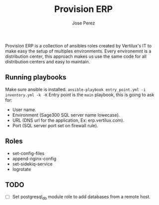#+TITLE: Provision ERP
#+AUTHOR: Jose Perez
#+EMAIL: jose.perez@vertilux.com

Provision ERP is a collection of ansibles roles created by Vertilux's IT to make easy the setup of multiples environments. Every environemnt is a distribution center, this approach makes us use the same code for all distribution centers and easy to maintain.

** Running playbooks

Make sure ansible is installed.
~ansible-playbook entry_point.yml -i inventory.yml -k -K~
Entry point is the =main= playbook, this is going to ask for:
  - User name.
  - Environment (Sage300 SQL server name lowecase).
  - URL (DNS url for the application, Ex: erp.vertilux.com).
  - Port (SQL server port set on firewall rule).

** Roles
- set-config-files
- append-nginx-config
- set-sidekiq-service
- logrotate

** TODO
- [ ] Set postgresql_db module role to add databases from a remote host.
